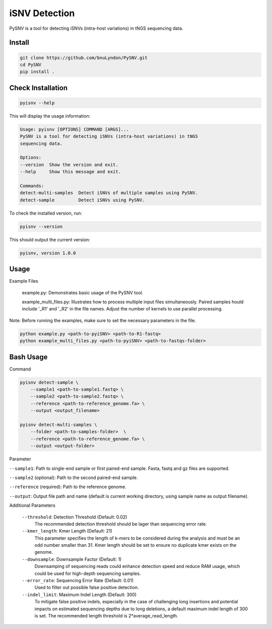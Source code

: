 iSNV Detection
==============

PySNV is a tool for detecting iSNVs (intra-host variations) in tNGS sequencing data.

Install
------------

.. code-block:: sh

    git clone https://github.com/bnuLyndon/PySNV.git
    cd PySNV
    pip install .

Check Installation
------------

.. code-block:: sh

    pyisnv --help

This will display the usage information:

.. code-block:: text

    Usage: pyisnv [OPTIONS] COMMAND [ARGS]...
    PySNV is a tool for detecting iSNVs (intra-host variations) in tNGS
    sequencing data.

    Options:
    --version  Show the version and exit.
    --help     Show this message and exit.

    Commands:
    detect-multi-samples  Detect iSNVs of multiple samples using PySNV.
    detect-sample         Detect iSNVs using PySNV.

To check the installed version, run:

.. code-block:: sh

    pyisnv --version

This should output the current version:

.. code-block:: text

    pyisnv, version 1.0.0


Usage
-----

Example Files

    example.py: Demonstrates basic usage of the PySNV tool.

    example_multi_files.py: Illustrates how to process multiple input files simultaneously. Paired samples hould include '_R1' and '_R2' in the file names. Adjust the number of kernels to use parallel processing.

Note: Before running the examples, make sure to set the necessary parameters in the file.

.. code-block:: sh

    python example.py <path-to-pyiSNV> <path-to-R1-fastq>
    python example_multi_files.py <path-to-pyiSNV> <path-to-fastqs-folder>

Bash Usage
------------------

Command

.. code-block:: sh

    pyisnv detect-sample \
        --sample1 <path-to-sample1.fastq> \
        --sample2 <path-to-sample2.fastq> \
        --reference <path-to-reference_genome.fa> \
        --output <output_filename>

    pyisnv detect-multi-samples \
        --folder <path-to-samples-folder>  \
        --reference <path-to-reference_genome.fa> \
        --output <output-folder>

Parameter

``--sample1``: Path to single-end sample or first paired-end sample. Fasta, fastq and gz files are supported.

``--sample2`` (optional): Path to the second paired-end sample.

``--reference`` (required): Path to the reference genome.

``--output``: Output file path and name (default is current working directory, using sample name as output filename).

Additional Parameters

    ``--threshold``: Detection Threshold (Default: 0.02)
        The recommended detection threshold should be lager than sequencing error rate.\
    ``--kmer_length``: Kmer Length (Default: 21)
        This parameter specifies the length of k-mers to be considered during the analysis and must be an odd number smaller than 31. Kmer length should be set to ensure no duplicate kmer exists on the genome.\
    ``--downsample``: Downsample Factor (Default: 1)
        Downsamping of sequencing reads could enhance detection speed and reduce RAM usage, which could be used for high-depth sequencing samples. \
    ``--error_rate``: Sequencing Error Rate (Default: 0.01)
        Used to filter out possible false positive detection.\
    ``--indel_limit``: Maximum Indel Length (Default: 300)
        To mitigate false positive indels, especially in the case of challenging long insertions and potential impacts on estimated sequencing depths due to long deletions, a default maximum indel length of 300 is set. The recommended length threshold is 2*average_read_length.\

